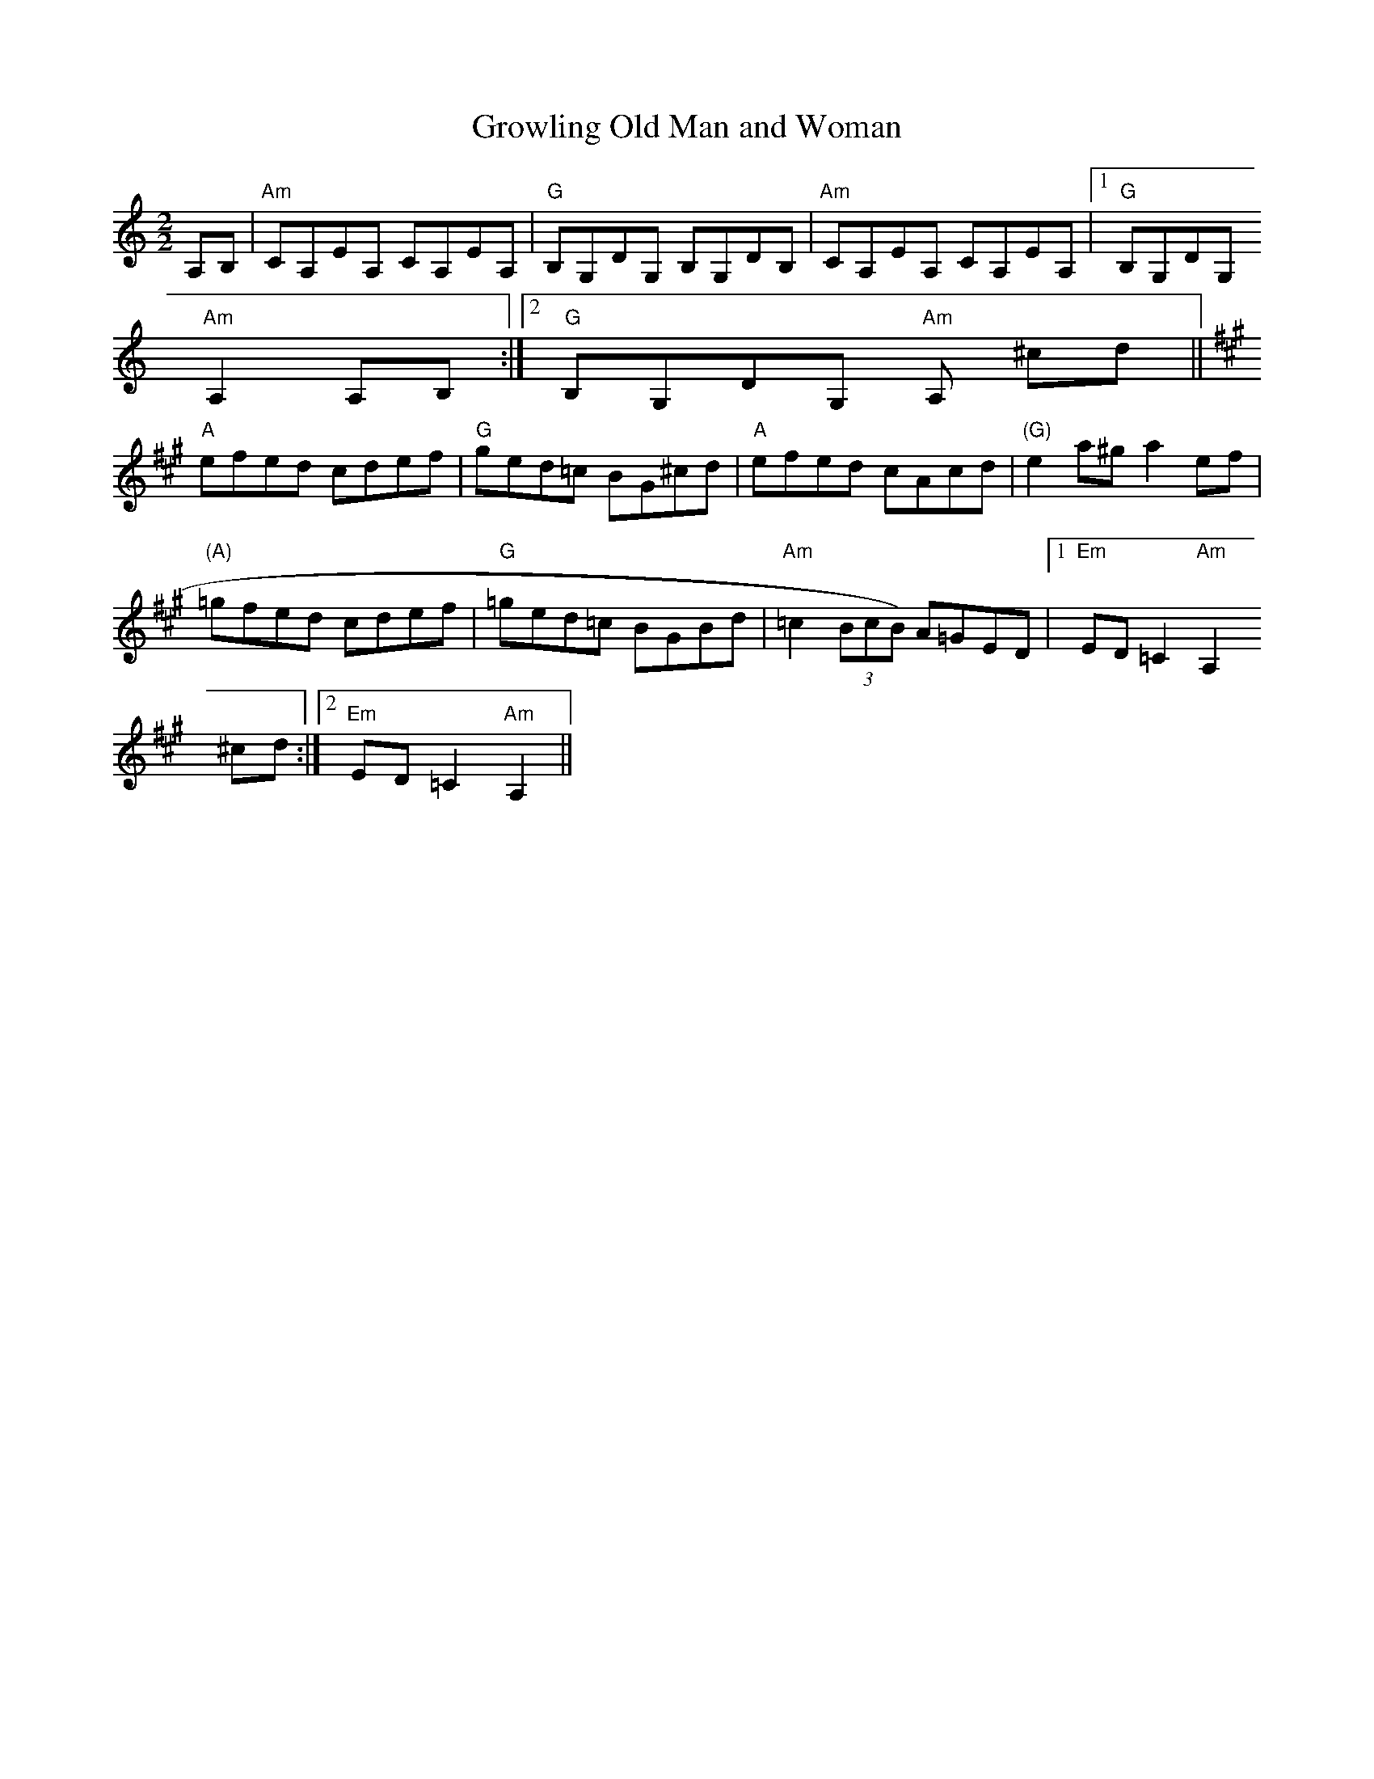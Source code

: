 X:15
T:Growling Old Man and Woman
M:2/2
L:1/8
K:Am
A,B,|"Am"CA,EA, CA,EA,|"G"B,G,DG, B,G,DB,|"Am"CA,EA, CA,EA,|1"G"B,G,DG,
"Am"A,2 A,B,:|2"G"B,G,DG, "Am"A, ^cd||
K:AMaj|:
"A"efed cdef|"G"ged=c BG^cd|"A"efed cAcd|"(G)"e2 a^g a2 ef|
"(A)"=gfed cdef|"G"=ged=c BGBd|"Am"=c2 (3BcB) A=GED|1"Em"ED =C2 "Am"A,2
^cd:|2"Em"ED =C2 "Am" A,2||
